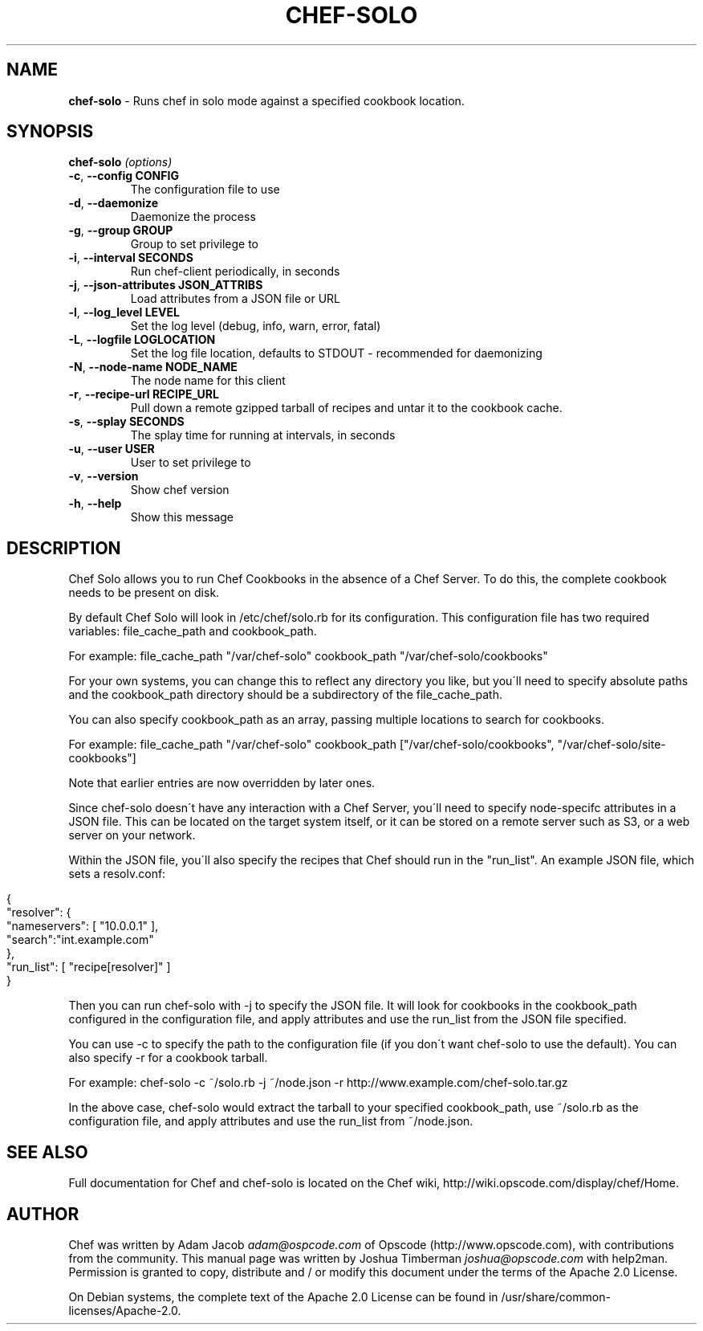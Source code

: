 .\" generated with Ronn/v0.7.3
.\" http://github.com/rtomayko/ronn/tree/0.7.3
.
.TH "CHEF\-SOLO" "8" "December 2013" "Chef 10.30.0.rc.2" "Chef Manual"
.
.SH "NAME"
\fBchef\-solo\fR \- Runs chef in solo mode against a specified cookbook location\.
.
.SH "SYNOPSIS"
\fBchef\-solo\fR \fI(options)\fR
.
.TP
\fB\-c\fR, \fB\-\-config CONFIG\fR
The configuration file to use
.
.TP
\fB\-d\fR, \fB\-\-daemonize\fR
Daemonize the process
.
.TP
\fB\-g\fR, \fB\-\-group GROUP\fR
Group to set privilege to
.
.TP
\fB\-i\fR, \fB\-\-interval SECONDS\fR
Run chef\-client periodically, in seconds
.
.TP
\fB\-j\fR, \fB\-\-json\-attributes JSON_ATTRIBS\fR
Load attributes from a JSON file or URL
.
.TP
\fB\-l\fR, \fB\-\-log_level LEVEL\fR
Set the log level (debug, info, warn, error, fatal)
.
.TP
\fB\-L\fR, \fB\-\-logfile LOGLOCATION\fR
Set the log file location, defaults to STDOUT \- recommended for daemonizing
.
.TP
\fB\-N\fR, \fB\-\-node\-name NODE_NAME\fR
The node name for this client
.
.TP
\fB\-r\fR, \fB\-\-recipe\-url RECIPE_URL\fR
Pull down a remote gzipped tarball of recipes and untar it to the cookbook cache\.
.
.TP
\fB\-s\fR, \fB\-\-splay SECONDS\fR
The splay time for running at intervals, in seconds
.
.TP
\fB\-u\fR, \fB\-\-user USER\fR
User to set privilege to
.
.TP
\fB\-v\fR, \fB\-\-version\fR
Show chef version
.
.TP
\fB\-h\fR, \fB\-\-help\fR
Show this message
.
.SH "DESCRIPTION"
Chef Solo allows you to run Chef Cookbooks in the absence of a Chef Server\. To do this, the complete cookbook needs to be present on disk\.
.
.P
By default Chef Solo will look in /etc/chef/solo\.rb for its configuration\. This configuration file has two required variables: file_cache_path and cookbook_path\.
.
.P
For example: file_cache_path "/var/chef\-solo" cookbook_path "/var/chef\-solo/cookbooks"
.
.P
For your own systems, you can change this to reflect any directory you like, but you\'ll need to specify absolute paths and the cookbook_path directory should be a subdirectory of the file_cache_path\.
.
.P
You can also specify cookbook_path as an array, passing multiple locations to search for cookbooks\.
.
.P
For example: file_cache_path "/var/chef\-solo" cookbook_path ["/var/chef\-solo/cookbooks", "/var/chef\-solo/site\-cookbooks"]
.
.P
Note that earlier entries are now overridden by later ones\.
.
.P
Since chef\-solo doesn\'t have any interaction with a Chef Server, you\'ll need to specify node\-specifc attributes in a JSON file\. This can be located on the target system itself, or it can be stored on a remote server such as S3, or a web server on your network\.
.
.P
Within the JSON file, you\'ll also specify the recipes that Chef should run in the "run_list"\. An example JSON file, which sets a resolv\.conf:
.
.IP "" 4
.
.nf

{
  "resolver": {
    "nameservers": [ "10\.0\.0\.1" ],
    "search":"int\.example\.com"
  },
  "run_list": [ "recipe[resolver]" ]
}
.
.fi
.
.IP "" 0
.
.P
Then you can run chef\-solo with \-j to specify the JSON file\. It will look for cookbooks in the cookbook_path configured in the configuration file, and apply attributes and use the run_list from the JSON file specified\.
.
.P
You can use \-c to specify the path to the configuration file (if you don\'t want chef\-solo to use the default)\. You can also specify \-r for a cookbook tarball\.
.
.P
For example: chef\-solo \-c ~/solo\.rb \-j ~/node\.json \-r http://www\.example\.com/chef\-solo\.tar\.gz
.
.P
In the above case, chef\-solo would extract the tarball to your specified cookbook_path, use ~/solo\.rb as the configuration file, and apply attributes and use the run_list from ~/node\.json\.
.
.SH "SEE ALSO"
Full documentation for Chef and chef\-solo is located on the Chef wiki, http://wiki\.opscode\.com/display/chef/Home\.
.
.SH "AUTHOR"
Chef was written by Adam Jacob \fIadam@ospcode\.com\fR of Opscode (http://www\.opscode\.com), with contributions from the community\. This manual page was written by Joshua Timberman \fIjoshua@opscode\.com\fR with help2man\. Permission is granted to copy, distribute and / or modify this document under the terms of the Apache 2\.0 License\.
.
.P
On Debian systems, the complete text of the Apache 2\.0 License can be found in /usr/share/common\-licenses/Apache\-2\.0\.
